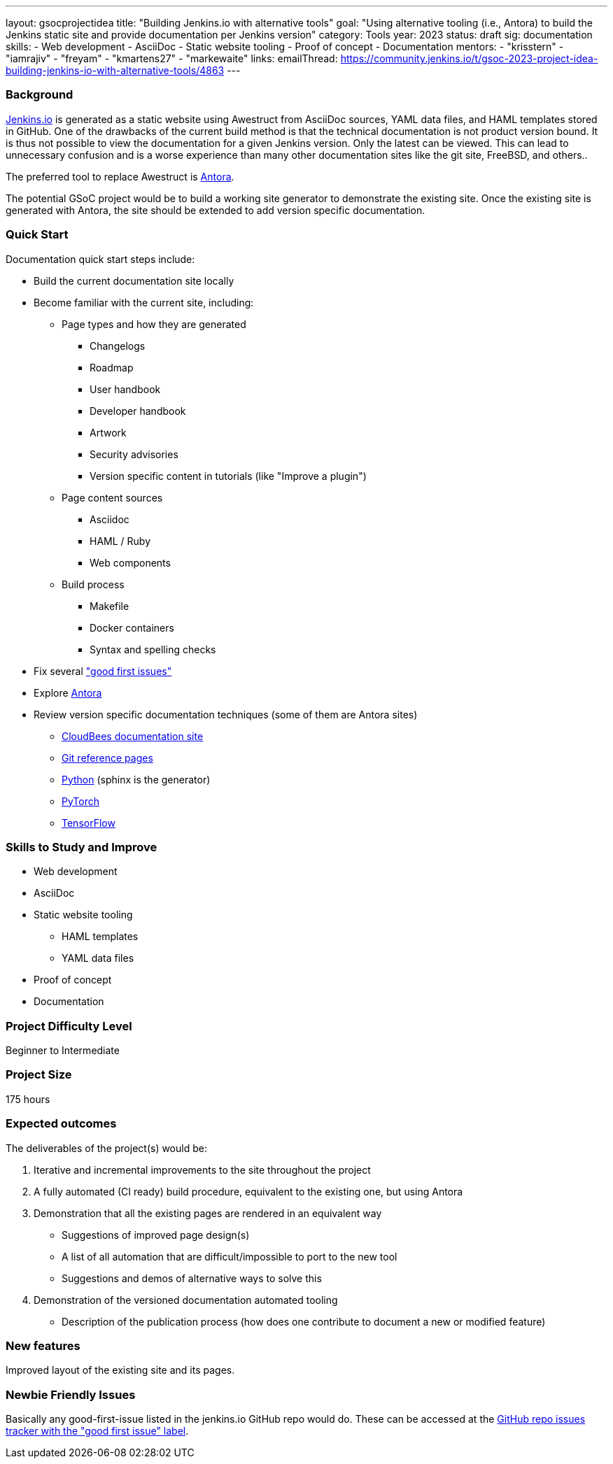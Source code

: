 ---
layout: gsocprojectidea
title: "Building Jenkins.io with alternative tools"
goal: "Using alternative tooling (i.e., Antora) to build the Jenkins static site and provide documentation per Jenkins version"
category: Tools
year: 2023
status: draft
sig: documentation
skills:
- Web development
- AsciiDoc
- Static website tooling
- Proof of concept
- Documentation
mentors:
- "krisstern"
- "iamrajiv"
- "freyam"
- "kmartens27"
- "markewaite"
links:
   emailThread: https://community.jenkins.io/t/gsoc-2023-project-idea-building-jenkins-io-with-alternative-tools/4863
//   gitter: "jenkinsci/plugin-installation-manager-cli-tool"
//   draft: https://docs.google.com/document/d/1s-dLUfU1OK-88bCj-GKaNuFfJQlQNLTWtacKkVMVmHc
---

=== Background
link:/[Jenkins.io] is generated as a static website using Awestruct from AsciiDoc sources, YAML data files, and HAML templates stored in GitHub.
One of the drawbacks of the current build method is that the technical documentation is not product version bound.
It is thus not possible to view the documentation for a given Jenkins version.
Only the latest can be viewed.
This can lead to unnecessary confusion and is a worse experience than many other documentation sites like the git site, FreeBSD, and others..

The preferred tool to replace Awestruct is link:https://antora.org/[Antora].

The potential GSoC project would be to build a working site generator to demonstrate the existing site.
Once the existing site is generated with Antora, the site should be extended to add version specific documentation.

=== Quick Start

Documentation quick start steps include:

* Build the current documentation site locally
* Become familiar with the current site, including:
** Page types and how they are generated
*** Changelogs
*** Roadmap
*** User handbook
*** Developer handbook
*** Artwork
*** Security advisories
*** Version specific content in tutorials (like "Improve a plugin")
** Page content sources
*** Asciidoc
*** HAML / Ruby
*** Web components
** Build process
*** Makefile
*** Docker containers
*** Syntax and spelling checks
* Fix several link:https://github.com/jenkins-infra/jenkins.io/labels/good%20first%20issue/["good first issues"]
* Explore link:https://antora.org/[Antora]
* Review version specific documentation techniques (some of them are Antora sites)
** link:https://docs.cloudbees.com/docs/cloudbees-ci/latest/cloud-secure-guide/folders-plus[CloudBees documentation site]
** link:https://git-scm.com/docs/git-config[Git reference pages]
** link:https://docs.python.org/3/[Python] (sphinx is the generator)
** link:https://pytorch.org/docs/stable/index.html[PyTorch]
** link:https://www.tensorflow.org/api_docs[TensorFlow]

=== Skills to Study and Improve

* Web development
* AsciiDoc
* Static website tooling
** HAML templates
** YAML data files
* Proof of concept
* Documentation

=== Project Difficulty Level

Beginner to Intermediate

=== Project Size

175 hours

=== Expected outcomes

The deliverables of the project(s) would be:

1. Iterative and incremental improvements to the site throughout the project
2. A fully automated (CI ready) build procedure, equivalent to the existing one, but using Antora
3. Demonstration that all the existing pages are rendered in an equivalent way
    - Suggestions of improved page design(s)
    - A list of all automation that are difficult/impossible to port to the new tool
    - Suggestions and demos of alternative ways to solve this
4. Demonstration of the versioned documentation automated tooling
    - Description of the publication process (how does one contribute to document a new or modified feature)

=== New features

Improved layout of the existing site and its pages.

=== Newbie Friendly Issues

Basically any good-first-issue listed in the jenkins.io GitHub repo would do. These can be accessed at the link:https://github.com/jenkins-infra/jenkins.io/labels/good%20first%20issue/[GitHub repo issues tracker with the "good first issue" label].
